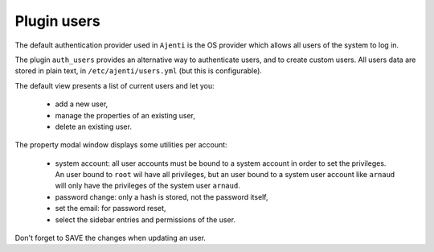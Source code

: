 .. _plugin_users:

Plugin users
************

The default authentication provider used in ``Ajenti`` is the OS provider which allows all users of the system to log in.

The plugin ``auth_users`` provides an alternative way to authenticate users, and to create custom users. All users data are stored in plain text, in ``/etc/ajenti/users.yml`` (but this is configurable).

.. image:: ../../img/rd-users-list.png

The default view presents a list of current users and let you:

 * add a new user,
 * manage the properties of an existing user,
 * delete an existing user.

.. image:: ../../img/rd-users-properties.png

The property modal window displays some utilities per account:

 * system account: all user accounts must be bound to a system account in order to set the privileges. An user bound to ``root`` wil have all privileges, but an user bound to a system user account like ``arnaud`` will only have the privileges of the system user ``arnaud``.
 * password change: only a hash is stored, not the password itself,
 * set the email: for password reset,
 * select the sidebar entries and permissions of the user.

Don't forget to SAVE the changes when updating an user.